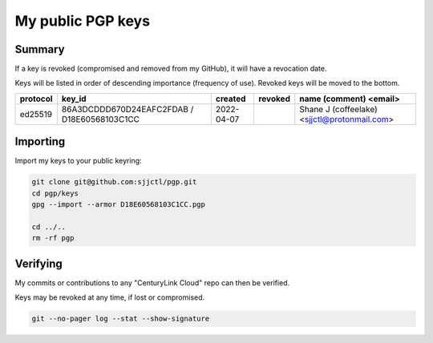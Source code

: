 ********************
 My public PGP keys
********************

Summary
=======

If a key is revoked (compromised and removed from my GitHub), it will have a revocation date.

Keys will be listed in order of descending importance (frequency of use).  Revoked keys will be moved to the bottom.

+-----------+----------------------------------------------+-------------+----------+-----------------------------------------------+
| protocol  | key_id                                       | created     | revoked  | name (comment) <email>                        |
+===========+==============================================+=============+==========+===============================================+
| ed25519   | 86A3DCDDD670D24EAFC2FDAB / D18E60568103C1CC  | 2022-04-07  |          | Shane J (coffeelake) <sjjctl@protonmail.com>  |
+-----------+----------------------------------------------+-------------+----------+-----------------------------------------------+

Importing
=========

Import my keys to your public keyring:

.. code-block:: bash

    git clone git@github.com:sjjctl/pgp.git
    cd pgp/keys
    gpg --import --armor D18E60568103C1CC.pgp

    cd ../..
    rm -rf pgp

Verifying
=========

My commits or contributions to any "CenturyLink Cloud" repo can then be verified.

Keys may be revoked at any time, if lost or compromised.

.. code-block:: bash

    git --no-pager log --stat --show-signature
